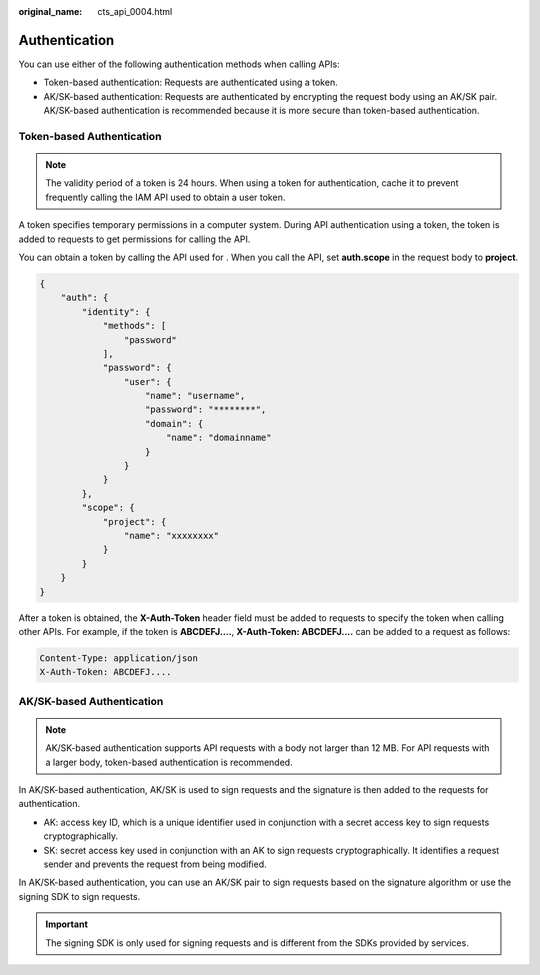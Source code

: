 :original_name: cts_api_0004.html

.. _cts_api_0004:

Authentication
==============

You can use either of the following authentication methods when calling APIs:

-  Token-based authentication: Requests are authenticated using a token.
-  AK/SK-based authentication: Requests are authenticated by encrypting the request body using an AK/SK pair. AK/SK-based authentication is recommended because it is more secure than token-based authentication.

Token-based Authentication
--------------------------

.. note::

   The validity period of a token is 24 hours. When using a token for authentication, cache it to prevent frequently calling the IAM API used to obtain a user token.

A token specifies temporary permissions in a computer system. During API authentication using a token, the token is added to requests to get permissions for calling the API.

You can obtain a token by calling the API used for . When you call the API, set **auth.scope** in the request body to **project**.

.. code-block::

   {
       "auth": {
           "identity": {
               "methods": [
                   "password"
               ],
               "password": {
                   "user": {
                       "name": "username",
                       "password": "********",
                       "domain": {
                           "name": "domainname"
                       }
                   }
               }
           },
           "scope": {
               "project": {
                   "name": "xxxxxxxx"
               }
           }
       }
   }

After a token is obtained, the **X-Auth-Token** header field must be added to requests to specify the token when calling other APIs. For example, if the token is **ABCDEFJ....**, **X-Auth-Token: ABCDEFJ....** can be added to a request as follows:

.. code-block::

   Content-Type: application/json
   X-Auth-Token: ABCDEFJ....

AK/SK-based Authentication
--------------------------

.. note::

   AK/SK-based authentication supports API requests with a body not larger than 12 MB. For API requests with a larger body, token-based authentication is recommended.

In AK/SK-based authentication, AK/SK is used to sign requests and the signature is then added to the requests for authentication.

-  AK: access key ID, which is a unique identifier used in conjunction with a secret access key to sign requests cryptographically.
-  SK: secret access key used in conjunction with an AK to sign requests cryptographically. It identifies a request sender and prevents the request from being modified.

In AK/SK-based authentication, you can use an AK/SK pair to sign requests based on the signature algorithm or use the signing SDK to sign requests.

.. important::

   The signing SDK is only used for signing requests and is different from the SDKs provided by services.
